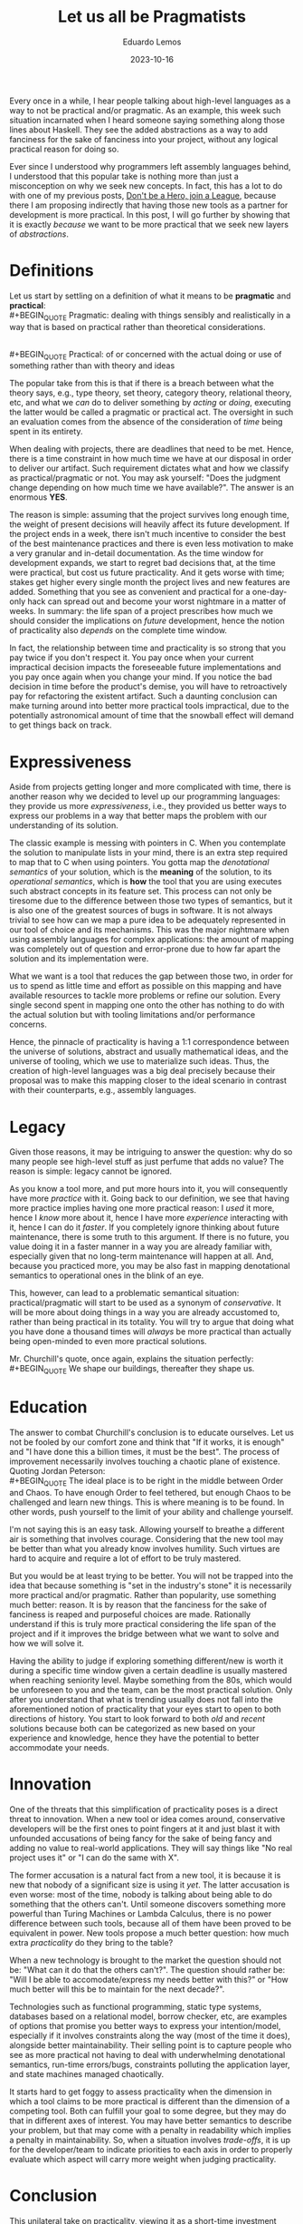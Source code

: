 #+hugo_base_dir: ../
#+hugo_tags: lesson 

#+title: Let us all be Pragmatists

#+date: 2023-10-16
#+author: Eduardo Lemos

Every once in a while, I hear people talking about high-level languages as a way to not be
practical and/or pragmatic. As an example, this week such situation incarnated when I heard someone saying something along those lines about Haskell.
They see the added abstractions as a way to add fanciness for the sake
of fanciness into your project, without any logical practical reason for doing so.

Ever since I understood why programmers left assembly languages behind, I understood that this popular
take is nothing more than just a misconception on why we seek new concepts. In fact, this has a lot to do
with one of my previous posts, [[file:../runtime/][Don't be a Hero, join a League]], because there I am proposing indirectly that having
those new tools as a partner for development is more practical. In this post, I will go further by showing that
it is exactly /because/ we want to be more practical that we seek new layers of /abstractions/.

* Definitions

Let us start by settling on a definition of what it means to be *pragmatic* and *practical*:
\\
 #+BEGIN_QUOTE
 Pragmatic: dealing with things sensibly and realistically in a way that is based on practical rather than theoretical considerations.
 #+END_QUOTE
\\
 #+BEGIN_QUOTE
 Practical: of or concerned with the actual doing or use of something rather than with theory and ideas
 #+END_QUOTE

The popular take from this is that if there is a breach between what the theory says, e.g., type theory, set theory, category theory,
relational theory, etc, and what we /can/ do to deliver something by /acting/ or /doing/, executing the latter would be called a pragmatic or practical act.
The oversight in such an evaluation comes from the absence of the consideration of /time/ being spent in its entirety.

When dealing with projects, there are deadlines that need to be met. Hence, there is a time constraint in how much time we
have at our disposal in order to deliver our artifact. Such requirement dictates what and how we classify as practical/pragmatic or
not. You may ask yourself: "Does the judgment change depending on how much time we have available?". The answer is an enormous *YES*.

The reason is simple: assuming that the project survives long enough time, the weight of present decisions will heavily affect its future
development. If the project ends in a week, there isn't much incentive to consider the best of the best maintenance practices and there is even
less motivation to make a very granular and in-detail documentation. As the time window for development expands, we start to regret bad decisions
that, at the time were practical, but cost us future practicality. And it gets worse with time; stakes get higher every single month the project
lives and new features are added. Something that you see as convenient and practical for a one-day-only hack can spread out and become
your worst nightmare in a matter of weeks. In summary: the life span of a project prescribes how much we should consider the implications on /future/ development,
hence the notion of practicality also /depends/ on the complete time window.

#+attr_html: :width 45%
[[/img/pragmatism/longTerm.png]]

In fact, the relationship between time and practicality is so strong that you pay twice if you don't respect it. You pay once when your current impractical decision
impacts the foreseeable future implementations and you pay once again when you change your mind. If you notice the bad decision in time before the product's demise, you will have to
retroactively pay for refactoring the existent artifact. Such a daunting conclusion can make turning around into better more practical tools impractical, due to the potentially
astronomical amount of time that the snowball effect will demand to get things back on track.

* Expressiveness

Aside from projects getting longer and more complicated with time, there is another reason why we decided to level up our programming
languages: they provide us more /expressiveness/, i.e., they provided us better ways to express our problems in a way that better maps the
problem with our understanding of its solution.

The classic example is messing with pointers in C. When you contemplate the solution to manipulate lists in your mind, there is an extra step
required to map that to C when using pointers. You gotta map the /denotational semantics/ of your solution, which is the *meaning* of the solution,
to its /operational semantics/, which is *how* the tool that you are using executes such abstract concepts in its feature set. This process can
not only be tiresome due to the difference between those two types of semantics, but it is also one of the greatest sources of bugs in software.
It is not always trivial to see how can we map a pure idea to be adequately represented in our tool of choice and its mechanisms. This was the major
nightmare when using assembly languages for complex applications: the amount of mapping was completely out of question and error-prone due to how
far apart the solution and its implementation were.

What we want is a tool that reduces the gap between those two, in order for us to spend as little time and effort as possible on this mapping
and have available resources to tackle more problems or refine our solution. Every single second spent in mapping one onto the other has nothing to do
with the actual solution but with tooling limitations and/or performance concerns.

Hence, the pinnacle of practicality is having a 1:1 correspondence between the universe of solutions, abstract and usually mathematical ideas, and the
universe of tooling, which we use to materialize such ideas. Thus, the creation of high-level languages was a big deal precisely because their proposal was
to make this mapping closer to the ideal scenario in contrast with their counterparts, e.g., assembly languages.

* Legacy

Given those reasons, it may be intriguing to answer the question: why do so many people see high-level stuff as just perfume that adds no value? The reason is
simple: legacy cannot be ignored.

As you know a tool more, and put more hours into it, you will consequently have more /practice/ with it. Going back to our definition, we see that having more
practice implies having one more practical reason: I /used/ it more, hence I /know/ more about it, hence I have more /experience/ interacting with it, hence I can do it /faster/.
If you completely ignore thinking about future maintenance, there is some truth to this argument. If there is no future, you value doing it in a faster manner in a way you are
already familiar with, especially given that no long-term maintenance will happen at all. And, because you practiced more, you may
be also fast in mapping denotational semantics to operational ones in the blink of an eye.

This, however, can lead to a problematic semantical situation: practical/pragmatic will start to be used as a synonym of /conservative/. It will be more about doing things
in a way you are already accustomed to, rather than being practical in its totality. You will try to argue that doing what you have done a thousand times will /always/ be more
practical than actually being open-minded to even more practical solutions.

Mr. Churchill's quote, once again, explains the situation perfectly:
\\
 #+BEGIN_QUOTE
 We shape our buildings, thereafter they shape us.
 #+END_QUOTE

#+attr_html: :width 45%
[[/img/pragmatism/practicality.jpg]]
 
* Education

The answer to combat Churchill's conclusion is to educate ourselves. Let us not be fooled by our comfort zone and think that "If it works, it is enough" and
"I have done this a billion times, it must be the best". The process of improvement necessarily involves touching a chaotic plane of existence. Quoting Jordan
Peterson:
\\
 #+BEGIN_QUOTE
 The ideal place is to be right in the middle between Order and Chaos. To have enough Order to feel tethered, but enough Chaos to be
 challenged and learn new things. This is where meaning is to be found. In other words, push yourself to the limit of your ability
 and challenge yourself.
 #+END_QUOTE

I'm not saying this is an easy task. Allowing yourself to breathe a different air is something that involves courage. Considering that the new tool may be
better than what you already know involves humility. Such virtues are hard to acquire and require a lot of effort to be truly mastered.

But you would be at least trying to be better. You will not be trapped into the idea that because something is "set in the industry's stone" it is
necessarily more practical and/or pragmatic. Rather than popularity, use something much better: reason. It is by reason that the fanciness for the sake of fanciness
is reaped and purposeful choices are made. Rationally understand if this is truly more practical
considering the life span of the project and if it improves the bridge between what we want to solve and how we will solve it.

Having the ability to judge if exploring something different/new is worth it during a specific time window given a certain deadline is usually mastered when reaching
seniority level. Maybe something from the 80s, which would be unforeseen to you and the team, can be the most practical solution.
Only after you understand that what is trending usually does not fall into the aforementioned notion of practicality that your eyes start to open to both directions
of history. You start to look forward to both /old/ and /recent/ solutions because both can be categorized as new based on your experience and knowledge,
hence they have the potential to better accommodate your needs.

* Innovation

One of the threats that this simplification of practicality poses is a direct threat to innovation. When a new tool or idea comes around, conservative developers will be
the first ones to point fingers at it and just blast it with unfounded accusations of being fancy for the sake of being fancy and adding no value to real-world applications.
They will say things like "No real project uses it" or "I can do the same with X".

The former accusation is a natural fact from a new tool, it is because it is new that nobody of a significant size is using it /yet/. The latter accusation is even worse: most of the
time, nobody is talking about being able to do something that the others can't. Until someone discovers something more powerful than Turing Machines or Lambda Calculus, there is no
power difference between such tools, because all of them have been proved to be equivalent in power. New tools propose a much better question: how much extra /practicality/ do they
bring to the table?

When a new technology is brought to the market the question should not be: "What can it do that the others can't?". The question should rather be: "Will I be able to accomodate/express
my needs better with this?" or "How much better will this be to maintain for the next decade?".

Technologies such as functional programming, static type systems, databases based on a relational model, borrow checker, etc, are examples of options that promise you
better ways to express your intention/model, especially if it involves constraints along the way (most of the time it does), alongside better maintainability.
Their selling point is to capture people who see as more practical not having to deal with underwhelming denotational semantics, run-time errors/bugs,
constraints polluting the application layer, and state machines managed chaotically.

It starts hard to get foggy to assess practicality when the dimension in which a tool claims to be more practical is different than the dimension of a competing tool.
Both can fulfill your goal to some degree, but they may do that in different axes of interest. You may have better semantics to describe your problem, but that may
come with a penalty in readability which implies a penalty in maintainability. So, when a situation involves /trade-offs/, it is up for the developer/team to indicate priorities
to each axis in order to properly evaluate which aspect will carry more weight when judging practicality.

* Conclusion

This unilateral take on practicality, viewing it as a short-time investment heavily based on legacy, is a trend that hurts everybody. Computer science students study old solutions
during university and later suffer a technology crisis when they join the industry world. Experienced developers are locked into old tools, purposely
blinding themselves to potentially better solutions because they are afraid of "theoretical" things and abstract ideas. Long-term companies are losing money
because their professionals are not thinking about future proofing the company in its totality.

And there is no way around it: we gotta fight this twisted view on pragmatism and practicality. We can join the debates and explain to those that are willing to listen to the reasons
why this new solution is the real pragmatic take on it. But that won't be enough. The ultimatum will be to become the real and total pragmatists. Let us all make companies
thrive with what better fits the future of the project and makes a better connection between our elegant, mathematical, and theoretical solutions and our
mundane, material, and technology-based tools.
 
